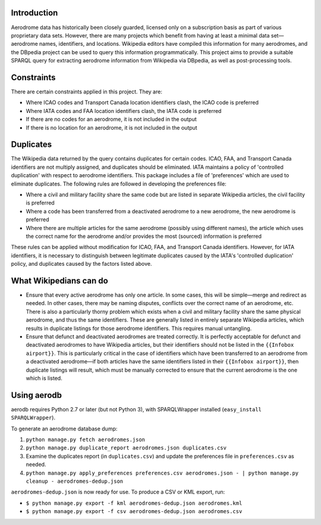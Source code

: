 Introduction
============

Aerodrome data has historically been closely guarded, licensed only on a subscription basis as part of various proprietary data sets.  However, there are many projects which benefit from having at least a minimal data set—aerodrome names, identifiers, and locations.  Wikipedia editors have compiled this information for many aerodromes, and the DBpedia project can be used to query this information programmatically.  This project aims to provide a suitable SPARQL query for extracting aerodrome information from Wikipedia via DBpedia, as well as post-processing tools.

Constraints
===========

There are certain constraints applied in this project. They are:

* Where ICAO codes and Transport Canada location identifiers clash, the ICAO code is preferred
* Where IATA codes and FAA location identifiers clash, the IATA code is preferred
* If there are no codes for an aerodrome, it is not included in the output
* If there is no location for an aerodrome, it is not included in the output

Duplicates
==========

The Wikipedia data returned by the query contains duplicates for certain codes. ICAO, FAA, and Transport Canada identifiers are not multiply assigned, and duplicates should be eliminated.  IATA maintains a policy of 'controlled duplication' with respect to aerodrome identifiers. This package includes a file of 'preferences' which are used to eliminate duplicates. The following rules are followed in developing the preferences file:

* Where a civil and military facility share the same code but are listed in separate Wikipedia articles, the civil facility is preferred
* Where a code has been transferred from a deactivated aerodrome to a new aerodrome, the new aerodrome is preferred
* Where there are multiple articles for the same aerodrome (possibly using different names), the article which uses the correct name for the aerodrome and/or provides the most (sourced) information is preferred

These rules can be applied without modification for ICAO, FAA, and Transport Canada identifiers. However, for IATA identifiers, it is necessary to distinguish between legitimate duplicates caused by the IATA's 'controlled duplication' policy, and duplicates caused by the factors listed above.

What Wikipedians can do
=======================

* Ensure that every active aerodrome has only one article. In some cases, this will be simple—merge and redirect as needed. In other cases, there may be naming disputes, conflicts over the correct name of an aerodrome, etc. There is also a particularly thorny problem which exists when a civil and military facility share the same physical aerodrome, and thus the same identifiers. These are generally listed in entirely separate Wikipedia articles, which results in duplicate listings for those aerodrome identifiers. This requires manual untangling.
* Ensure that defunct and deactivated aerodromes are treated correctly. It is perfectly acceptable for defunct and deactivated aerodromes to have Wikipedia articles, but their identifiers should not be listed in the ``{{Infobox airport}}``.  This is particularly critical in the case of identifiers which have been transferred to an aerodrome from a deactivated aerodrome—if both articles have the same identifiers listed in their ``{{Infobox airport}}``, then duplicate listings will result, which must be manually corrected to ensure that the current aerodrome is the one which is listed.

Using aerodb
============

aerodb requires Python 2.7 or later (but not Python 3), with SPARQLWrapper installed (``easy_install SPARQLWrapper``).

To generate an aerodrome database dump:

#. ``python manage.py fetch aerodromes.json``
#. ``python manage.py duplicate_report aerodromes.json duplicates.csv``
#. Examine the duplicates report (in ``duplicates.csv``) and update the preferences file in ``preferences.csv`` as needed.
#. ``python manage.py apply_preferences preferences.csv aerodromes.json - | python manage.py cleanup - aerodromes-dedup.json``

``aerodromes-dedup.json`` is now ready for use.  To produce a CSV or KML export, run:

* ``$ python manage.py export -f kml aerodromes-dedup.json aerodromes.kml``
* ``$ python manage.py export -f csv aerodromes-dedup.json aerodromes.csv``